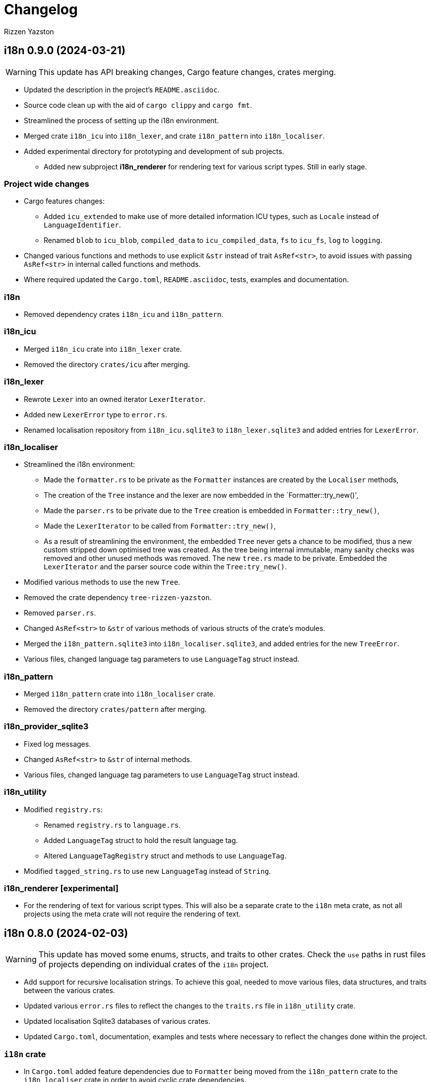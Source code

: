 = Changelog
Rizzen Yazston

== i18n 0.9.0 (2024-03-21)

WARNING: This update has API breaking changes, Cargo feature changes, crates merging.

* Updated the description in the project's `README.asciidoc`.

* Source code clean up with the aid of `cargo clippy` and `cargo fmt`.

* Streamlined the process of setting up the i18n environment.

* Merged crate `i18n_icu` into `i18n_lexer`, and crate `i18n_pattern` into `i18n_localiser`.

* Added experimental directory for prototyping and development of sub projects.

** Added new subproject *i18n_renderer* for rendering text for various script types. Still in early stage.

=== Project wide changes

* Cargo features changes:

** Added `icu_extended` to make use of more detailed information ICU types, such as `Locale` instead of `LanguageIdentifier`.

** Renamed `blob` to `icu_blob`, `compiled_data` to `icu_compiled_data`, `fs` to `icu_fs`, `log` to `logging`.

* Changed various functions and methods to use explicit `&str` instead of trait `AsRef<str>`, to avoid issues with passing `AsRef<str>` in internal called functions and methods.

* Where required updated the `Cargo.toml`, `README.asciidoc`, tests, examples and documentation.

=== i18n

* Removed dependency crates `i18n_icu` and `i18n_pattern`.

=== i18n_icu

* Merged `i18n_icu` crate into `i18n_lexer` crate.

* Removed the directory `crates/icu` after merging.

=== i18n_lexer

* Rewrote `Lexer` into an owned iterator `LexerIterator`.

* Added new `LexerError` type to `error.rs`.

* Renamed localisation repository from `i18n_icu.sqlite3` to `i18n_lexer.sqlite3` and added entries for `LexerError`.

=== i18n_localiser

* Streamlined the i18n environment:

** Made the `formatter.rs` to be private as the `Formatter` instances are created by the `Localiser` methods,

** The creation of the `Tree` instance and the lexer are now embedded in the `Formatter::try_new()',

** Made the `parser.rs` to be private due to the `Tree` creation is embedded in `Formatter::try_new()`,

** Made the `LexerIterator` to be called from `Formatter::try_new()`,

** As a result of streamlining the environment, the embedded `Tree` never gets a chance to be modified, thus a new custom stripped down optimised tree was created. As the tree being internal immutable, many sanity checks was removed and other unused methods was removed. The new `tree.rs` made to be private. Embedded the `LexerIterator` and the parser source code within the `Tree:try_new()`.

* Modified various methods to use the new `Tree`.

* Removed the crate dependency `tree-rizzen-yazston`.

* Removed `parser.rs`.

* Changed `AsRef<str>` to `&str` of various methods of various structs of the crate's modules.

* Merged the `i18n_pattern.sqlite3` into `i18n_localiser.sqlite3`, and added entries for the new `TreeError`.

* Various files, changed language tag parameters to use `LanguageTag` struct instead.

=== i18n_pattern

* Merged `i18n_pattern` crate into `i18n_localiser` crate.

* Removed the directory `crates/pattern` after merging.

=== i18n_provider_sqlite3

* Fixed log messages.

* Changed `AsRef<str>` to `&str` of internal methods.

* Various files, changed language tag parameters to use `LanguageTag` struct instead.

=== i18n_utility

* Modified `registry.rs`:

** Renamed `registry.rs` to `language.rs`.

** Added `LanguageTag` struct to hold the result language tag.

** Altered `LanguageTagRegistry` struct and methods to use `LanguageTag`.

* Modified `tagged_string.rs` to use new `LanguageTag` instead of `String`.

=== i18n_renderer [experimental]

* For the rendering of text for various script types. This will also be a separate crate to the `i18n` meta crate, as not all projects using the meta crate will not require the rendering of text.

== i18n 0.8.0 (2024-02-03)

WARNING: This update has moved some enums, structs, and traits to other crates. Check the `use` paths in rust files of projects depending on individual crates of the `i18n` project.

* Add support for recursive localisation strings. To achieve this goal, needed to move various files, data structures, and traits between the various crates. 

* Updated various `error.rs` files to reflect the changes to the `traits.rs` file in `i18n_utility` crate.

* Updated localisation Sqlite3 databases of various crates.

* Updated `Cargo.toml`, documentation, examples and tests where necessary to reflect the changes done within the project.

=== `i18n` crate

* In `Cargo.toml` added feature dependencies due to `Formatter` being moved from the `i18n_pattern` crate to the `i18n_localiser` crate in order to avoid cyclic crate dependencies.

=== `i18n_icu` crate

* Corrected identifier strings for `IcuError`.

* Added `Clone` attribute to `DataProvider` and `IcuError` enums.

* Implemented the new traits of `i18n_utility` crate for `IcuError` enum.

=== `i18n_localiser` crate

* Moved `formatter.rs` from `i18n_pattern` crate to `i18n_localiser` crate.

* Moved `FormatterError` from `i18n_pattern` crate to `i18n_localiser` crate.

* Moved localisation strings for `Formatter` from `i18n_pattern` crate to `i18n_localiser` crate.

* Added `Clone` attribute to `LocaliserError` and `FormatterError` enums.

* Implemented the new traits of `i18n_utility` crate for `LocaliserError` and `FormatterError` enums.

* Add two new methods using `LocalisationData` instead of `&str` type for `component` and `identifier` parameters: `format_localisation_data()` and `format_localisation_data_with_defaults()`.

* Added two new convenient methods: `format_error()` and `format_error_with_defaults()`.

=== `i18n_pattern` crate

* Moved `formatter.rs` to `i18n_localiser` crate.

* Moved `FormatterError` to `i18n_localiser` crate.

* Moved localisation strings for `Formatter` to `i18n_localiser` crate.

* Moved `PlaceholderValue` to `i18n_utility` crate's `types.rs`.

* Added `Clone` attribute to `ParserError` and `CommandError` enums.

* Implemented the new traits of `i18n_utility` crate for `ParserError` and `CommandError` enums.

=== `i18n_provider` crate

* Added `Debug` to `ComponentDetails`, `LanguageData`, and `RepositoryDetails`.

* Changed trait `LocalisationProvider` to `LocalisationProviderTrait` to be more clear.

* Added new `ProviderError` enum to separate common errors, that are not Sqlite based.

* Change method signatures to allow trait to be object safe, removing the generic `<T: AsRef<str>>`, and replacing `T` with `&str`.

* Implemented the new traits of `i18n_utility` crate for `ProviderError` enum.

* Add localisation directory `l10n` to contain the common localisation strings separated from the Sqlite based localisation string.

* TODO (just noted here): Improve error message for variant `InvalidDefaultLanguage`.

=== `i18n_provider_sqlite3` crate

* Added `Clone` attribute to `ProviderSqlite3Error` enum.

* Added new `SchemaError` to improve error reporting of schema issues.

* Implemented the new traits of `i18n_utility` crate for `ProviderSqlite3Error` and `SchemaError` enums.

* Altered various implementations of the `LocalisationProviderTrait` to be object safe.

* Improved `default_language()` method along with database improvements.

=== `i18n_utility` crate

* Modified `traits.rs`:

** Changed `LocalisationErrorTrait` to a simple super trait combining `LocalisationTrait` and `Error` traits. Removed the methods `error_type()` and `error_variant()`.

** Changed `LocalisationTrait` removing `identifier` and `component` methods, and adding `localisation_data()` method.

* Created file `types.rs`:

** Created new `LocalisationData` struct, which supports recursive localisation strings and also supports literal localisation strings by using `None` for the `values` field,

** Moved `PlaceholderValue` enum from `i18n_pattern` crate's `types.rs`.

* Implemented the new traits of `i18n_utility` crate for `RegistryError` enum.

* Moved the localisation strings to `i18n_localiser` crate, and removed the directory `l10n`.

== i18n 0.7.0 (2023-12-17)

WARNING: This update has API breaking changes for almost all `i18n` crates.

=== Overview

* Redesigned `IcuDataProvider` to make use of new internal data feature in `icu` 1.3.0, and to resolve issue related to generic `DataProvider` issue with applications' `main()` method.

* Added support for rust's concurrency to the `i18n_` crates, by using `Arc` and `Mutex` instead `Rc` and `RefCell` when enabling the crate feature `sync`. Where necessary also passes `sync` also to the ICU4X crates, that this project depends on.

* Changed `LString` to `TaggedString` considering it is a string being tagged to some identifier, and is generic in design to be used outside of the project, where tagged strings are required.

* Redesigned of `LStringProvider` for clearer usage including name changed to `LocalisationProviderTrait`, and added information methods for the data repository. `LStringProviderSqlite3` updated to implement the changes, including name changed to `LocalisationProviderSqlite3`, and implement new required methods. There may be additional methods in the future.

* Added log support to various crates.

* Added two traits for aiding in localising structs and enums. Implemented for the error types of the `i18n` crates.

* Next version: See what new ICU4X features is available to add to `pattern.rs`.

=== General changes to multiple crates

* Moved many shared package attributes from the various crates' `Cargo.toml` to workspace's `Cargo.toml` for easier management of project details.

* Moved all project dependency details to workspace's `Cargo.toml` for easier management of project dependencies.

* Implemented localisation traits for the error type(s) of the various crates. 

* Adjusted `Cargo.toml`, tests, and documentation to reflect the changes.

=== `i18n` crate

* Added new crate features of included crates.

=== `i18n_icu` crate

* Added new enum `DataProvider` to specify the supported data provider to use.

* Reworked `IcuDataProvider` to use new `DataProvider`. Also included sanity check to ensure that there is a data provider.

* Added Sqlite3 file for supported error language strings.

* Added logging.

=== `i18n_lexer` crate

* Changed `Lexer` struct to be public, moved `tokenise()` function to be method of `Lexer`, and created new method `new()` to initialise the lexer, by moving 2 parameters from `tokenise() to new()`.

=== `i18n_pattern` crate

* Changed `Formatter::format()` to use the new `IcuDataProvider`.

* For `CommandRegistry` renamed `get()` to `command()`.

* Added 5 new helper functions to obtain the required ICU formatter instance. Allows for easier support for new data providers.

* Updated `.sqlite3`: add missing language strings for `NeverReach` error, and languages strings for new error `NoIcuProvider` (separated from `NeverReach` error) for easier error distinction.

=== `i18n_localiser` crate

* Renamed directory `message` to `localiser`.

* Renamed `message.rs` to `localiser.rs`.

* Changed `Message` to use new `IcuDataProvider` and new `Lexer`.

* Added a default language field to `Message` and parameter for `new()`.

* Added new method for setting the defaults.

* Added 3 new methods to obtain language strings: `format_with_defaults`, `get`, and `get_with_defaults`, and change the type of `language_tag` parameter of `format` to `AsRef<&str>`.

* Added 3 new methods to get the shareable i18n components: `language_tag_registry`, `command_registry`, and `icu_data_provider`.

* Moved contributors information into `i18n_message.sqlite3` from `.asciidoc` file for easier combining of `i18n` translation directories.

=== `i18n_provider` crate

* Renamed `LStringProvider` to `LocalisationProviderTrait`.

* Updated existing methods signatures, split the `identifier` parameter into the `component` and `identifier` parameters.

* Renamed `get()` to `strings()`.

* Renamed `get_one()` to `string()`.

* Added new method signatures to retrieve information on the data repository:

** `string_exact_match()`,

** `identifier_details()`,

** `component_details()`,

** `repository_details()`.

* Removed redundant struct and trait.

=== `i18n_provider_sqlite3` crate

* Almost complete rewrite of `provider.rs`, smaller code size and performance improvement with caching of information data.

* Renamed `LStringProviderSqlite3` to `LocalisationProviderSqlite3`.

* Added implementations of the new methods to retrieve information on the data repository.

* Added caching to information methods.

* Moved contributors information into `i18n_provider_sqlite3.sqlite3` from `.asciidoc` file for easier combining of `l10n` translation directories.

* Added templates `all_in_one.sqlite3` and `application.sqlite3` to `l10n`, and unit tests still pass, indicating search progressing from `all_in_one.sqlite3` to respective component Sqlite file.

* Updated unit tests for changed methods, and adding new unit tests for information methods.

* Removed redundant struct and trait.

=== `i18n_utility` crate

* Added `traits.rs` containing two localisation traits: `LocalisationTrait` and `ErrorReflectionTrait` (additional methods for localising of errors).

* `tagged_string.rs`:

** Renamed `lstring.rs` to `tagged_string.rs`.

** Renamed `LString` to `TaggedString`.

** Renamed `language_tag()` to `tag()`.

** Implemented `Display` trait on `TaggedString` to obtain `to_string()` method, to create a string stripped of the tag.

* `registry.rs`:

** Changed method `get_language_tag` of `LanguageTagRegistry` to `tag`.

** Changed method `get_locale` of `LanguageTagRegistry` to `locale`.

** Changed method `get` of `LanguageTagRegistry` to `tag_and_locale`.

=== Dependencies changes:

* bumped icu_provider to 1.3.2

* bumped icu_provider_fs to 1.3.2

* bumped icu_provider_blob to 1.3.2

* bumped icu_properties to 1.3.2

* bumped icu_locid to 1.3.2

* bumped icu_plurals to 1.3.2

* bumped icu_decimal to 1.3.2

* bumped icu_calendar to 1.3.2

* bumped icu_datetime to 1.3.2

* bumped icu_segmenter to 1.3.2

* bumped fixed_decimal to 0.5.4

* bumped rusqlite to 0.29.0

* added log 0.4.20

== i18n 0.6.1 (2023-07-06)

* Enabling publishing for all crates.

* Fixed various links in the documentation, that was reported by rustdoc tool.

== i18n 0.6.0 (2023-07-04)

WARNING: This update has API breaking changes for some `i18n` crates.

Breaking change is the result of changing how ICU data providers are used and passed to various components, thus many examples are affected even if the module is not affected by the ICU data provider change.

* Updated various `Cargo.toml` files:

** Bumped rust-version to "1.70.0".

** Bumped all ICU4X crates version to "1.2.0".

** Bumped rusqlite crate version to "1.29.0".

* Added the `icu` crate:

** Added `IcuDataProvider`, `DataProviderWrapper`, and `IcuError`.

** Added the `Cargo.toml`, license, and documentation.

* Updated the `i18n_provider` crate:

** Added `LStringProviderWrapper`.

** Updated documentation.

* Updated the `i18n_provider_sqlite` crate:

** Added `LStringProviderSqlite3`, `AsLStringProviderSqlite3`, and its blanket implementation.

** Removed the requirement of `RefCell` for `language_tag_registry` parameter and struct, as it was redundant.

** Updated tests, examples and documentation.

* Updated the `i18n_lexer` crate:

** Made `Lexer` struct private, made both `tokenise()` and `add_previous_characters()` methods as normal functions, removed `try_new` method and added `&Rc<IcuDataProvider>` to `tokenise()` function parameters.

** Re-enabled the string segmenter function, as the issue in icu_segmenter 0.8.0 was fixed in icu_segmenter 1.2.0, allowing proper counting of graphemes in a string slice.

** Removed the `error.rs` as neither of the functions returns errors.

** Updated the `lib.rs` to remove `error` module.

** Updated `Cargo.toml`, tests, examples and documentation.

* Updated the `i18n_pattern` crate:

** Updated `Formatter` to use `IcuDataProvider`.

** Added `CommandRegistry` and `CommandError` for the command patterns.

** Added command callback function `file_path`.

** Updated `Cargo.toml`, tests, examples and documentation.

* Updated `i18n_lstring` crate to merge with `i18n_registry` crate:

** Added `Clone` to `#[Derive()]` to allow cloning.

** Renamed `lib.rs` to 'lstring.rs', and moved to `i18n_registry` crate.

** Removed `i18n_lstring` crate

* Added the `i18n_message` crate:

** Added `Message`, `MessageError`.

** Added tests.

** Added the `Cargo.toml`, license, and documentation.

* Updated `i18n_registry` crate:

** Renamed crate to `i18n_utility`

** Added `lstring` entries in `lib.rs`

** Updated `Cargo.toml`, tests, examples and documentation.

== i18n 0.5.0 (2023-03-16)

WARNING: This update has many API breaking changes for all existing `i18n` crates.

Breaking change is the result of changing the implementation of handling error after reading Andrew Gallant's blog post 14 May 2015.

* Added the `i18n_provider` crate:

** Added `LStringProvider`, `ProviderError`.

** Added the `Cargo.toml`, license, and documentation.

* Added the `i18n_provider_sqlite3` crate:

** Added implementation of `LStringProvider` using Sqlite3 backend.

** Added `tests` directory.

** Added Sqlite3 file for supported error language strings.

** Added the `Cargo.toml`, license, and documentation.

* Updated the `i18n_utility` crate:

** Renamed crate `i18n_utility` to `i18n_registry`.

** Renamed `locale.rs` to `registry.rs`, and updated to use `RegistryError` for error.

** Added `error.rs` file containing `RegistryError` enum.

** Updated `lib.rs` to include `error.rs` file.

** Updated `Cargo.toml` and documentation.

* Updated the `i18n_lstring` crate:

** Minor documentation corrections, and made unit test independent of `icu_locid` crate, though left example using `icu_locid` crate.

* Updated the `i18n_lexer` crate:

** Renamed `lib.rs` to `lexer.rs`:

*** Updated to use `LexerError` for error.

*** Moved the test `tokenise` to its own file `tokenise.rs` in `tests` directory.

** Added `error.rs` file containing `LexerError` enum.

** Added new `lib.rs` to include both `lexer.rs` and `error.rs`.

** Updated `Cargo.toml` and documentation.

** Added Sqlite3 file for supported error language strings.

* Added `i18n_provider` crate:

** Added `provider.rs` file containing `LStringProvider` trait.

** Added `error.rs` file containing `ProviderError` struct.

** Added `lib.rs` to include both `provider.rs` and `error.rs`.

** Updated `Cargo.toml` and documentation.

* Added `i18n_provider_sqlite3` crate:

** Added `provider.rs` file containing `ProviderSqlite3` struct implementing `LStringProvider` trait.

** Added `error.rs` file containing `Sqlite3Error` struct.

** Added `lib.rs` to include both `provider.rs` and `error.rs`.

** Updated `Cargo.toml` and documentation.

* Updated `i18n_pattern` crate:

** Updated `Cargo.toml` and documentation.

** Updated `parser.rs`, `formatter.rs`, and `types.rs`:

*** Updated to use `ParserError` and `FormatterError` for the errors.

*** Moved all tests to their own files `parser.rs` and `formatter.rs` in `tests` directory.

** Added `error.rs` file containing `ParserError` and `FormatterError` enums.

** Updated `lib.rs` to include `error.rs` file.

** Updated `Cargo.toml` and documentation.

** Added Sqlite3 file for supported error language strings.

* Removed `i18n_error` crate as it is no longer needed after update of error handling.

== i18n 0.4.0 (2023-02-24)

WARNING: This update has many API breaking changes for all existing `i18n` crates.

Main feature of this update is the adding of the `i18n_error` crate to provide the `ErrorMessage` to replace all the `String` used for the `Err()` results.

* Added the `i18n_error` crate:

** Added `ErrorMessage` and `ErrorPlaceholderValue`.

* Updated the `i18n_lstring` crate:

** To facilitate the usage of `ErrorMessage`, it is required that the error messages should almost have no crate dependencies, especially at times when the message system will not be used to localise the error message. Thus replaced `Rc<Locale>` with `Rc<String>`, where `String` represents a BCP 47 Language Tag. This affects the `LString` struct, and methods: `new`, and `locale` replaced with `language_tag`.

** Additional change to `new()` parameter `string` to `Into<String>` instead of `String` as there are types that do have methods for type conversions.

** Updated unit tests, examples and documentation to reflect the changes.

* Updated the `i18n_utility` crate:

** Changed `get()`:

*** To return `ErrorMessage` upon locale parsing error,

*** To use `AsRef<str>` instead of `String` for greater ease of use.

*** To return a tuple pair of language tag (`Rc<String>`) and locale (`Rc<Locale>`).

** Added `get_language_tag()` to get only language tag.

** Added `get_locale()` to get only the locale.

** Updated unit tests, examples and documentation to reflect the changes.

* Updated the `i18n_lexer` crate:

** To make use of `ErrorMessage` for errors.

** Change inputs of `&str` to `AsRef<str>` for greater ease of use.

** Updated unit tests, examples and documentation to reflect the changes.

* Updated the `i18n_pattern` crate:

** Updated the `parser` module:

*** To make use of `ErrorMessage` for errors.

*** Removed redundant semantic analysis code as `formatter` does include the semantic analysis.

** Updated the `types` module:

*** Changed `PlaceholderValue` to be an enum.

** Updated the `formatter` module:

*** To make use of `ErrorMessage` for errors.

*** Change the pattern part structs to `PatternPart` enum.

** Updated unit tests, examples and documentation to reflect the changes.


== i18n 0.3.1 (2023-01-29)

* Updated the `i18n_pattern` crate:

** Split types from `parser` into own module `types`.

** Added `formatter` module.

** Removed semantic analysis from `parser` to `formatter` module.

* Minor improvement changes to crates: `i18n_lexer` and `i18n_lstring`.

== i18n 0.3.0 (2022-12-24)

* Added the `i18n_pattern` crate:

** Added `parser` module.

* Added the `i18n_lexer` crate.

== i18n 0.2.0 (2022-10-15)

* Added the `i18n_utility` crate:

** Added `locale` module:

*** Added `LocaleRegistry`

* Fixed all the documentation of the project.

== i18n 0.1.0 (2022-10-13)

* Added the `i18n_lstring` crate.

== i18n 0.0.0 (2022-10-12)

* The `i18n` project's Git repository initialised with:

** .gitignore

** LICENSE-BSD-3-Clause

** README.asciidoc

** CHANGELOG.asciidoc
